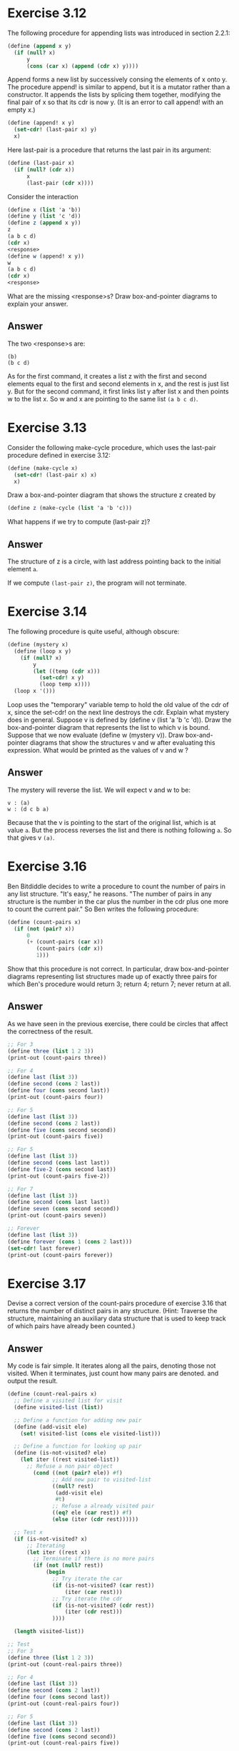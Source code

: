 * Exercise 3.12
The following procedure for appending lists was introduced in section 2.2.1:
#+BEGIN_SRC scheme
(define (append x y)
  (if (null? x)
      y
      (cons (car x) (append (cdr x) y))))
#+END_SRC
Append forms a new list by successively consing the elements of x onto y. The procedure append! is similar to append, but it is a mutator rather than a constructor. It appends the lists by splicing them together, modifying the final pair of x so that its cdr is now y. (It is an error to call append! with an empty x.)
#+BEGIN_SRC scheme
(define (append! x y)
  (set-cdr! (last-pair x) y)
  x)
#+END_SRC
Here last-pair is a procedure that returns the last pair in its argument:
#+BEGIN_SRC scheme
(define (last-pair x)
  (if (null? (cdr x))
      x
      (last-pair (cdr x))))
#+END_SRC
Consider the interaction
#+BEGIN_SRC scheme
(define x (list 'a 'b))
(define y (list 'c 'd))
(define z (append x y))
z
(a b c d)
(cdr x)
<response>
(define w (append! x y))
w
(a b c d)
(cdr x)
<response>
#+END_SRC
What are the missing <response>s? Draw box-and-pointer diagrams to explain your answer.
** Answer
The two <response>s are:
: (b)
: (b c d)

As for the first command, it creates a list z with the first and second elements equal to the first and second elements in x, and the rest is just list y.
But for the second command, it first links list y after list x and then points w to the list x. So w and x are pointing to the same list =(a b c d)=.
* Exercise 3.13
Consider the following make-cycle procedure, which uses the last-pair procedure defined in exercise 3.12:
#+BEGIN_SRC scheme
(define (make-cycle x)
  (set-cdr! (last-pair x) x)
  x)
#+END_SRC
Draw a box-and-pointer diagram that shows the structure z created by
#+BEGIN_SRC scheme
(define z (make-cycle (list 'a 'b 'c)))
#+END_SRC
What happens if we try to compute (last-pair z)?
** Answer
The structure of z is a circle, with last address pointing back to the initial element =a=.

If we compute =(last-pair z)=, the program will not terminate.
* Exercise 3.14
The following procedure is quite useful, although obscure:
#+BEGIN_SRC scheme
(define (mystery x)
  (define (loop x y)
    (if (null? x)
        y
        (let ((temp (cdr x)))
          (set-cdr! x y)
          (loop temp x))))
  (loop x '()))
#+END_SRC
Loop uses the "temporary" variable temp to hold the old value of the cdr of x, since the set-cdr! on the next line destroys the cdr. Explain what mystery does in general. Suppose v is defined by (define v (list 'a 'b 'c 'd)). Draw the box-and-pointer diagram that represents the list to which v is bound. Suppose that we now evaluate (define w (mystery v)). Draw box-and-pointer diagrams that show the structures v and w after evaluating this expression. What would be printed as the values of v and w ?
** Answer
The mystery will reverse the list. We will expect v and w to be:
: v : (a)
: w : (d c b a)

Because that the v is pointing to the start of the original list, which is at value =a=. But the process reverses the list and there is nothing following =a=. So that gives v =(a)=.
* Exercise 3.16
Ben Bitdiddle decides to write a procedure to count the number of pairs in any list structure. "It's easy," he reasons. "The number of pairs in any structure is the number in the car plus the number in the cdr plus one more to count the current pair." So Ben writes the following procedure:
#+BEGIN_SRC scheme
(define (count-pairs x)
  (if (not (pair? x))
      0
      (+ (count-pairs (car x))
         (count-pairs (cdr x))
         1)))
#+END_SRC

Show that this procedure is not correct. In particular, draw box-and-pointer diagrams representing list structures made up of exactly three pairs for which Ben's procedure would return 3; return 4; return 7; never return at all.
** Answer
As we have seen in the previous exercise, there could be circles that affect the correctness of the result.
#+BEGIN_SRC scheme
;; For 3
(define three (list 1 2 3))
(print-out (count-pairs three))

;; For 4
(define last (list 3))
(define second (cons 2 last))
(define four (cons second last))
(print-out (count-pairs four))

;; For 5
(define last (list 3))
(define second (cons 2 last))
(define five (cons second second))
(print-out (count-pairs five))

;; For 5
(define last (list 3))
(define second (cons last last))
(define five-2 (cons second last))
(print-out (count-pairs five-2))

;; For 7
(define last (list 3))
(define second (cons last last))
(define seven (cons second second))
(print-out (count-pairs seven))

;; Forever
(define last (list 3))
(define forever (cons 1 (cons 2 last)))
(set-cdr! last forever)
(print-out (count-pairs forever))
#+END_SRC
* Exercise 3.17
Devise a correct version of the count-pairs procedure of exercise 3.16 that returns the number of distinct pairs in any structure. (Hint: Traverse the structure, maintaining an auxiliary data structure that is used to keep track of which pairs have already been counted.)

** Answer
My code is fair simple. It iterates along all the pairs, denoting those not visited. When it terminates, just count how many pairs are denoted. and output the result.

#+BEGIN_SRC scheme
(define (count-real-pairs x)
  ;; Define a visited list for visit
  (define visited-list (list))

  ;; Define a function for adding new pair
  (define (add-visit ele)
    (set! visited-list (cons ele visited-list)))

  ;; Define a function for looking up pair
  (define (is-not-visited? ele)
    (let iter ((rest visited-list))
      ;; Refuse a non pair object
        (cond ((not (pair? ele)) #f)
              ;; Add new pair to visited-list
              ((null? rest)
               (add-visit ele)
               #t)
              ;; Refuse a already visited pair
              ((eq? ele (car rest)) #f)
              (else (iter (cdr rest))))))

  ;; Test x
  (if (is-not-visited? x)
      ;; Iterating
      (let iter ((rest x))
        ;; Terminate if there is no more pairs
        (if (not (null? rest))
            (begin
              ;; Try iterate the car
              (if (is-not-visited? (car rest))
                  (iter (car rest)))
              ;; Try iterate the cdr
              (if (is-not-visited? (cdr rest))
                  (iter (cdr rest)))
              ))))

  (length visited-list))
#+END_SRC

#+BEGIN_SRC scheme
;; Test
;; For 3
(define three (list 1 2 3))
(print-out (count-real-pairs three))

;; For 4
(define last (list 3))
(define second (cons 2 last))
(define four (cons second last))
(print-out (count-real-pairs four))

;; For 5
(define last (list 3))
(define second (cons 2 last))
(define five (cons second second))
(print-out (count-real-pairs five))

;; For 5
(define last (list 3))
(define second (cons last last))
(define five-2 (cons second last))
(print-out (count-real-pairs five-2))

;; For 7
(define last (list 3))
(define second (cons last last))
(define seven (cons second second))
(print-out (count-real-pairs seven))

;; Forever
(define last (list 3))
(define forever (cons 1 (cons 2 last)))
(set-cdr! last forever)
(print-out (count-real-pairs forever))
#+END_SRC

The results are all 3.
* Exercise 3.18
Write a procedure that examines a list and determines whether it contains a cycle, that is, whether a program that tried to find the end of the list by taking successive cdrs would go into an infinite loop. Exercise 3.13 constructed such lists.
** Answer
Standard procedure, just denote all the entries and check.
#+BEGIN_SRC scheme
(define (circle? l)
  ;; Determind wheter a list has a circle. l: the input list.
  ;; (list) -> (boolean)

  ;; the visited list
  (define visited-list (list))

  ;; add the entry to visited list
  (define (add-entry ele)
    (set! visited-list (cons ele visited-list)))

  ;; find whether an entry has appeared in visited list
  (define (is-visited? ele)
    (let iter ((rest visited-list))
      (if (null? rest)
          #f
          (if (eq? (car rest) ele)
              #t
              (iter (cdr rest))))))

  ;; find whether a circle exits
  (let iter ((rest l))
    (if (null? rest)
        #f
        (if (is-visited? rest)
            #t
            (begin
              (add-entry rest)
              (iter (cdr rest))))))
  )
#+END_SRC
* Exercise 3.19
Redo exercise 3.18 using an algorithm that takes only a constant amount of space. (This requires a very clever idea.)
** Answer
The desigin is very simple. You just take two entries and make one entry only one step a time and the other two steps a time. If the list is a circle, the two will finally meet and if not. The algorithm will work faster to decide the list is not a circle.
#+BEGIN_SRC scheme
(define (smart-circle? l)
  ;; Using very only limitted space to test whether a list has a circle. l: the input list.
  (if (or (null? l) (null? (cdr l)))
      #f
      (let iter ((first l)
                 (second (cdr l)))
        (if (eq? first second)
            #t
            (if (or (null? second) (null? (cdr second)))
                #f
                (iter (cdr first) (cddr second)))))))
#+END_SRC
* Exercise 3.20
Draw environment diagrams to illustrate the evaluation of the sequence of expressions
#+BEGIN_SRC scheme
(define x (cons 1 2))
(define z (cons x x))
(set-car! (cdr z) 17)
(car x)
17
#+END_SRC
using the procedural implementation of pairs given above. (Compare exercise 3.11.)
** Anwser
*x* is a procedure that called =dispatch=, it could accept four legal commands by symbol. They are =car=, giving 1, =cdr=, giving 2, =set-car!=, changing return value of =car=, and =set-cdr!=, changing return value of =cdr=. For other illegal command, it will give an error response.

*z* is the same procedure =dispatch= except its =car= and =cdr= both give back the *x* procedure above.

The third line changes the =car= value of the *x* procedure to 17.

The fourth line gives 17.
* Exercise 3.21
Ben Bitdiddle decides to test the queue implementation described above. He types in the procedures to the Lisp interpreter and proceeds to try them out:
#+BEGIN_SRC scheme
(define q1 (make-queue))
(insert-queue! q1 'a)
((a) a)
(insert-queue! q1 'b)
((a b) b)
(delete-queue! q1)
((b) b)
(delete-queue! q1)
(() b)
#+END_SRC
"It's all wrong!" he complains. "The interpreter's response shows that the last item is inserted into the queue twice. And when I delete both items, the second b is still there, so the queue isn't empty, even though it's supposed to be." Eva Lu Ator suggests that Ben has misunderstood what is happening. "It's not that the items are going into the queue twice," she explains. "It's just that the standard Lisp printer doesn't know how to make sense of the queue representation. If you want to see the queue printed correctly, you'll have to define your own print procedure for queues." Explain what Eva Lu is talking about. In particular, show why Ben's examples produce the printed results that they do. Define a procedure print-queue that takes a queue as input and prints the sequence of items in the queue.
** Answer
Simply print out the front part of the queue.
#+BEGIN_SRC scheme
(define (queue-print q)
  (print-out (front-ptr q))
  (front-ptr q))
#+END_SRC
* Exercise 3.22
Instead of representing a queue as a pair of pointers, we can build a queue as a procedure with local state. The local state will consist of pointers to the beginning and the end of an ordinary list. Thus, the make-queue procedure will have the form
#+BEGIN_SRC scheme
(define (make-queue)
  (let ((front-ptr ...)
        (rear-ptr ...))
    <definitions of internal procedures>
    (define (dispatch m) ...)
    dispatch))
#+END_SRC
Complete the definition of make-queue and provide implementations of the queue operations using this representation.

** Answer
Standard procedure to get all the apis inside.
#+BEGIN_SRC scheme
(define (queue-make)
  ;; Procedure to represent a queue object
  (let ((front-ptr (list))
        (rear-ptr (list)))

    ;; Selector
    (define (empty?) (null? front-ptr))
    (define (front) (if (empty?)
                        (errormsg "Empty queue!" "Can't get front element!")
                        (car front-ptr)))

    (define (set-front-ptr! ele) (set! front-ptr ele))
    (define (set-rear-ptr! ele) (set! rear-ptr ele))
    (define (set-queue-rear! ele) (set! (cdr rear-ptr) ele))

    ;; Mutator
    (define (insert ele)
      (let ((newele (list ele)))
        (cond ((empty?)
               (set-front-ptr! newele)
               (set-rear-ptr! newele))
              (else
               (set-queue-rear! newele)
               (set-rear-ptr! newele))))
      front-ptr)

    (define (delete)
      (cond ((empty?)
             (errormsg "Empty queue!" "Can't delete!"))
            (else
             (set-front-ptr! (cdr front-ptr))))
      front-ptr)

    (define (dispatch m)
      (cond ((eq? m 'empty?) (empty?))
            ((eq? m 'front) (front))
            ((eq? m 'front-ptr) front-ptr)
            ((eq? m 'rear-ptr) (if (empty?) (list) rear-ptr))
            ((eq? m 'insert) insert)
            ((eq? m 'delete) (delete))
            (else (error "Undefined operator - queue-make" m))))
    dispatch))

;; Wraper
(define (queue-empty? q) (q 'empty?))
(define (queue-front q) (q 'front))
(define (queue-front-ptr q) (q 'front-ptr))
(define (queue-rear-ptr q) (q 'rear-ptr))
(define (queue-insert q e) ((q 'insert) e))
(define (queue-delete q) (q 'delete))
#+END_SRC
* Exercise 3.23
A deque ("double-ended queue") is a sequence in which items can be inserted and deleted at either the front or the rear. Operations on deques are the constructor make-deque, the predicate empty-deque?, selectors front-deque and rear-deque, and mutators front-insert-deque!, rear-insert-deque!, front-delete-deque!, and rear-delete-deque!. Show how to represent deques using pairs, and give implementations of the operations.23 All operations should be accomplished in \Theta (1) steps.
** Answer
This will seem to be a little bit long. There are two parts. The first one is to construct a node structure that allow you to travel through the queue both forward and backward. And then using the node structure, we could construct the queue.

*** Node
#+BEGIN_SRC scheme
;; Node element for the deque
;; Node Constructor
(define (node-make pre ele nex)
  (cons pre (cons ele nex)))
(define (empty-node) (node-make (list) (list) (list)))
;; Node Selector
(define node-pre car)
(define node-ele cadr)
(define node-nex cddr)
(define (node-empty? n) (null? (node-ele n)))
(define (node-pre? n) (null? (node-pre n)))
(define (node-nex? n) (null? (node-nex n)))
;; Node Mutator
(define (node-set-pre! n e) (set-car! n e) n)
(define (node-set-ele! n e) (set-car! (cdr n) e) n)
(define (node-set-nex! n e) (set-cdr! (cdr n) e) n)
(define (node-connect! n1 n2)
  (node-set-nex! n1 n2)
  (node-set-pre! n2 n1)
  n1)
;; Operator
(define (node-all n direct direct?)
  ;; Get the whole node list, from the one direct of the node list. n: node, node should not be an empty node; direct: how to get the next node.
  (let iter ((all (list))
             (rest n))
    (if (direct? rest)
        (cons (node-ele rest) all)
        (iter (cons (node-ele rest) all)
              (direct rest)))))
(define (node-iter n)
  (node-all n node-nex node-nex?))
(define (node-iter-rv n)
  (node-all n node-pre node-pre?))
#+END_SRC

*** The deque
#+BEGIN_SRC scheme
;; One way of node structure implementation
(define (deque-make)
  ;; Note that the empty deque to be empty node for front and rear
  (let ((front (empty-node))
        (rear (list)))
    (set! rear front)
    ;; dispatch function
    (define (dispatch m)
      ;; Error
      (define (empty-error info)
        (errormsg "Empty deque!"
                  (string-append "Can't " info "!")))

      ;; Selector
      (define (empty?) (null? (node-ele front)))
      (define (one?) (and (not (empty?)) (null? (node-nex front))))

      (define (get loc name)
        (if (empty?)
            (empty-error (string-append "get " name))
            (node-ele loc)))
      (define (head) (get front "head"))
      (define (butt) (get rear "butt"))

      (define (delete-head)
        (cond ((empty?)
               ;; If empty, give error
               (empty-error "delete head"))
              ((one?)
               ;; If there is only one node, change the existing node element to nil
               (node-set-ele! front (list)))
              (else
               ;; If there are two or more, add one and set the location pointer to the other.
               (set! front (node-nex front))
               (node-set-pre! front (list)))))

      (define (delete-butt)
        (cond ((empty?)
               ;; If empty, give error
               (empty-error "delete butt"))
              ((one?)
               ;; If there is only one node, change the existing node element to nil
               (node-set-ele! front (list)))
              (else
               ;; If there are two or more, add one and set the location pointer to the other.
               (set! rear (node-pre rear))
               (node-set-nex! rear (list)))))

      (define (insert-head ele)
        (cond ((empty?)
               (node-set-ele! front ele))
              (else
               (let ((newn (node-make (list) ele (list))))
                 (node-connect! newn front)
                 (set! front newn)))))

      (define (insert-butt ele)
        (cond ((empty?)
               (node-set-ele! front ele))
              (else
               (let ((newn (node-make (list) ele (list))))
                 (node-connect! rear newn)
                 (set! rear newn)))))

      (define (deque-iter)
        if (empty?)
        (list)
        )

      (cond ((eq? m 'empty?) (empty?))
            ;; ((eq? m 'rear) rear)
            ;; ((eq? m 'front) front)
            ((eq? m 'head) (head))
            ((eq? m 'butt) (butt))
            ((eq? m 'delete-head) (delete-head))
            ((eq? m 'delete-butt) (delete-butt))
            ((eq? m 'insert-head) insert-head)
            ((eq? m 'insert-butt) insert-butt)
            ((eq? m 'deque-iter) (deque-iter))
            (else
             (error "Undefined operator -- deque" m))))
    dispatch)
  )

;; Outer wraper
(define (deque-empty? d) (d 'empty?))
;; (define (deque-front d) (d 'front))
;; (define (deque-rear d) (d 'rear))
(define (deque-head d) (d 'head))
(define (deque-butt d) (d 'butt))
(define (deque-delete-head d) (d 'delete-head))
(define (deque-delete-butt d) (d 'delete-butt))
(define (deque-insert-head d e) ((d 'insert-head) e))
(define (deque-insert-butt d e) ((d 'insert-butt) e))
(define (deque-iter d) (d 'deque-iter))
#+END_SRC

* Exercise 3.24
In the table implementations above, the keys are tested for equality using equal? (called by assoc). This is not always the appropriate test. For instance, we might have a table with numeric keys in which we don't need an exact match to the number we're looking up, but only a number within some tolerance of it. Design a table constructor make-table that takes as an argument a same-key? procedure that will be used to test "equality" of keys. Make-table should return a dispatch procedure that can be used to access appropriate lookup and insert! procedures for a local table.
** Answer
This is strickly forward, just add a blend-in function that helps. Besides that have been done, I come up with two very interesring apis that allow you to visit or delete history value in the table. You could just see.
#+BEGIN_SRC scheme
(define (blend-table blend)
  ;; blend function take in a blend function to help mix keys. If will use the blend function to search ,insert of delete
  (let ((table (list 'blend-table)))
    (define (dispatch m)

      ;; selector
      (define (empty?) (null? (cdr table)))
      (define content cdr)
      ;; error
      (define (no-key-error k)
        (errormsg "Can't find item with key:" k)
        #f)
      (define (no-his-key-error k num)
        (errormsg "Can't find item with key in history:" (list k num))
        #f)
      (define (silence-error k) #f)

      ;; error generator
      (define (his-error-gen num)
        (lambda (k) (no-his-key-error k num)))

      ;; Simple search, return a list start with the item
      (define (simple-search k t error-headle)
        (let iter ((rest t))
          (cond ((null? rest) (error-headle k))
                ((equal? k (caar rest)) rest)
                (else (iter (cdr rest))))))

      ;; Search -- depend on simple-search
      (define (search k)
        (let ((bk (blend k)))
          (cdar (simple-search bk (content table) no-key-error))))

      ;; History Search Return -- depend on simple-search
      (define (his-search-return k num return)
        ;; Search for the history value of certain key. 1 means the most present search. Will return false if not found.
        (if (< num 1)
            (errormsg "Can't find history less than 1" num)
            (let ((bk (blend k)))
              (let iter ((rest (content table))
                         (restnum num))
                (let ((thissearch (simple-search bk rest (his-error-gen num))))
                  (cond ((not thissearch) #f)
                        ((= restnum 1) (return thissearch))
                        (else
                         (iter (cdr thissearch) (- restnum 1)))))))))
      ;; History Search -- depond on his-search-return
      (define his-search
        (lambda (k num)
                (his-search-return k num cdar)))

      ;; Insert
      (define (insert k e)
        (let ((bk (blend k)))
          (set-cdr! table (cons (cons bk e) (content table)))))

      ;; Delete Generator -- for delete and his-delete
      (define (delete-gen k t error-headle)
        ;; t is a table that always has target item not in the first location
        (let ((bk (blend k)))
          (cond ((null? t) (error-headle k))
                (else
                 (let iter ((first t)
                            (second (cdr t)))
                   (cond ((null? second) (error-headle k))
                         ((equal? bk (caar second))
                          (set-cdr! first (cddr first))
                          t)
                         (else (iter (cdr first) (cdr second)))))))))
      ;; Delete -- depend on delete-gen
      (define delete
        (lambda (k) (delete-gen k table no-key-error)))

      ;; History Delete -- depend on simple search and delete-gen
      (define (his-delete k num)
        (let ((before (his-search-return k (- num 1) cdr)))
          (if (not before)
              (no-his-key-error k num)
              (if (not (delete-gen k before silence-error))
                  (no-his-key-error k num)
                  table))))

      ;; Dispatch for apis
      (cond ((equal? m 'empty) (empty?))
            ((equal? m 'search) search)
            ((equal? m 'his-search) his-search)
            ((equal? m 'delete) delete)
            ((equal? m 'his-delete) his-delete)
            ((equal? m 'insert) insert)
            ((equal? m 'table) table)
            (else (error "Undefined Operator for blend-table!" m)))
      )
    dispatch)
  )

;; Outside dispatches
(define (blend-table-table d) (d 'table))
(define (blend-table-empty? d) (d 'empty))
(define (blend-table-search d k) ((d 'search) k))
(define (blend-table-delete d k) ((d 'delete) k))
(define (blend-table-his-search d k num) ((d 'his-search) k num))
(define (blend-table-his-delete d k num) ((d 'his-delete) k num))
(define (blend-table-insert d k e) ((d 'insert) k e))
#+END_SRC

Tesring the function:
#+BEGIN_SRC scheme
;; Test
(define (seven k) (remainder k 7))
(define bt (blend-table seven))
(print-out (blend-table-empty? bt))
(map (lambda (k) (blend-table-insert bt k k))
     (list 0 1 2 3 4 5 6 7 8 9 10 11))

(print-out (blend-table-table bt))
(print-out (map (lambda (k) (blend-table-search bt k))
                (list 0 1 2 3 4 5 6 7 8 9 10 11)))
(print-out (map (lambda (k) (blend-table-his-search bt k 2))
                (list 0 1 2 3 4 5 6)))
(map (lambda (k) (blend-table-delete bt k))
     (list 4 5 6 5))
(print-out (map (lambda (k) (blend-table-his-delete bt k 2))
                (list 0 1 2 3 4 0)))
(print-out (blend-table-table bt))
#+END_SRC
* Exercise 3.25
Generalizing one- and two-dimensional tables, show how to implement a table in which values are stored under an arbitrary number of keys and different values may be stored under different numbers of keys. The lookup and insert! procedures should take as input a list of keys used to access the table.
** Answer
The main concern is to use how to fold tables to inside each other. It could be a structure like this:
#+BEGIN_EXAMPLE
key := any object in scheme
value := any object in scheme
subtable := (key (value) subtable ... subtable)
table := ('multi-key-table (value) subtable ... subtale)
#+END_EXAMPLE

#+BEGIN_SRC scheme
(define (multi-key-table)
  ;; A table that accepts multiple length of key to look up or insert.
  (let ((table (list 'multi-key-table (list))))
    (define (dispatch m)
      ;; Constructor
      (define (empty-subtable key)
        (list key (list)))
      (define (subtable-make key value subtable)
        (list key (list value) subtable))

      ;; Selector
      (define (empty?) (and (null? (cadr table))
                            (null? (cddr table))))
      (define get-itself (lambda (t) t))
      (define get-key car)
      (define get-value cadr)
      (define get-subtable cddr)

      ;; Mutator
      (define (set-value! t v)
        (set-car! (cdr t) (list v)))
      (define (add-subtable! t s)
        (set-cdr! (cdr t) (cons s (get-subtable t))))

      ;; Tag
      (define no-value-found-tag 'no-value-found)
      (define found-tag 'found)

      ;; Error
      (define (no-key-error k)
        (errormsg "Can't find item with key:" k))
      (define (silence-error k) #f)

      ;; Warning
      (define (rewrite-value-warning k old new)
        (warningmsg "Rewrite the value of key with new value:"
                    (list old k new)))

      ;; Simple Search: to search for the usage of search, insert, delete. Return the desired table with a found-tag if found, resturn the restkey with a no-value-found, if not found.
      (define (simple-search k t)
        (let iter1 ((resttable t)
                    (restkey k))
          ;; (print-out "--iter 1--")
          ;; (print-out resttable)
          ;; (print-out restkey)
          (cond ((null? restkey) (cons found-tag resttable))
                (else
                 (let ((firstkey (car restkey)))
                   (let iter2 ((subtables
                                (get-subtable resttable)))
                     ;; (print-out "--iter 2--")
                     ;; (print-out subtables)
                     (cond ((null? subtables)
                            (cons no-value-found-tag
                                  (cons restkey resttable)))
                           ((equal? firstkey
                                    (caar subtables))
                            (iter1 (car subtables) (cdr restkey)))
                           (else
                            (iter2 (cdr subtables))))))))))

      ;; Search for the item
      (define (search k)
        (cond ((null? k)
               (if (null? (get-value table))
                   (no-key-error k)
                   (car (get-value table))))
              (else
               (let ((result (simple-search k table)))
                 (let ((search-tag (car result))
                       (real-table (cdr result)))
                   (cond ((eq? found-tag search-tag)
                          (car (get-value real-table)))
                         ((eq? no-value-found-tag search-tag)
                          (no-key-error k))
                         (else
                          (error "Intern Error -- search" k))))))))

      ;; Insert for the item k with v
      (define (insert k v)
        (cond ((null? k)
               (if (not (null? (get-value table)))
                   (rewrite-value-warning
                    k
                    (car (get-value table))
                    v))
               (set-value! table v))
              (else
               (let ((result (simple-search k table)))
                 (let ((search-tag (car result))
                       (rest (cdr result)))
                   (cond ((eq? found-tag search-tag)
                          (if (not (null? (get-value rest)))
                              (rewrite-value-warning
                               k
                               (car (get-value rest))
                               v))
                          (set-value! rest v))
                         ((eq? no-value-found-tag search-tag)
                          (let iter ((restkey (car rest))
                                      (resttable (cdr rest)))
                             (cond ((null? restkey)
                                    ;; (print-out v)
                                    ;; (print-out resttable)
                                    (set-value! resttable v))
                                   (else
                                    (let ((newtable
                                           (empty-subtable
                                            (car restkey))))
                                      (add-subtable! resttable newtable)
                                      (iter (cdr restkey) newtable))))))))))))

      ;; Internal wraper
      (cond ((eq? m 'search) search)
            ((eq? m 'insert) insert)
            ((eq? m 'table) table)
            ((eq? m 'empty) (empty?))
            (else
             (error "Undefined Operations for multi-key-table!"
                    m)))
      )
    dispatch)
  )

(define (multi-key-table-empty? d) (d 'empty))
(define (multi-key-table-search d k) ((d 'search) k))
(define (multi-key-table-insert d k v) ((d 'insert) k v))
(define (multi-key-table-table d) (d 'table))
#+END_SRC
* Exercise 3.26
To search a table as implemented above, one needs to scan through the list of records. This is basically the unordered list representation of section 2.3.3. For large tables, it may be more efficient to structure the table in a different manner. Describe a table implementation where the (key, value) records are organized using a binary tree, assuming that keys can be ordered in some way (e.g., numerically or alphabetically). (Compare exercise 2.66 of chapter 2.)
** Answer
This is just to construct a heap structured table for storing the values. The following code is not exactly what the problem is asking for. There should be a functoin called =transfer= that transfer the key into a comparable format and then use it to store the value. It could be modified into code that directly use the multiple length key.
#+BEGIN_SRC scheme
(define (heap-table transfer)
  ;; heap-table function constructor, requires a transfer function that takes in a key object and then returns a number that could be compared using =, <, or >.
  ;; Tree node structure, there are two keys: one for notation on the far end of the node, one for indexing on the first.
  ;; Constructor
  (define (node-make key value left right)
    (list (transfer key) value left right key))
  (define (new-node key value)
    (node-make key value (list) (list)))
  (define (empty-node)
    (list (list) (list) (list) (list) (list)))

  ;; Selector
  (define caddddr (lambda (x) (cadr (cdddr x))))
  (define cddddr (lambda (x) (cdr (cdddr x))))
  (define node-key car)
  (define node-value cadr)
  (define node-left caddr)
  (define node-right cadddr)
  (define node-real-key caddddr)

  ;; Operator
  (define (node-request-gen sel)
    (lambda (n) (null? (sel n))))
  (define node-null-key? (node-request-gen node-key))
  (define node-null-value? (node-request-gen node-value))
  (define node-null-left? (node-request-gen node-left))
  (define node-null-right? (node-request-gen node-right))
  (define (node-empty? table) (and (node-null-value? table)
                                   (node-null-left? table)
                                   (node-null-right? table)))
  ;; Mutator
  (define (node-set-gen sel)
    (lambda (n e) (set-car! (sel n) e)))
  (define node-set-key! (node-set-gen (lambda (x) x)))
  (define node-set-value! (node-set-gen cdr))
  (define node-set-left! (node-set-gen cddr))
  (define node-set-right! (node-set-gen cdddr))
  (define node-set-real-key! (node-set-gen cddddr))
  (define (node-set-key-value-real! n k v r)
    (node-set-key! n k)
    (node-set-value! n v)
    (node-set-real-key! n r)
    n)
  (define (node-clear! n)
    (node-set-key-value-real! n (list) (list) (list))
    n)
  (define (node-set-node! n1 n2)
    (node-set-key-value-real! n1 (node-value n2)
                              (node-value n2)
                              (node-real-key n2))
    n1)

  ;; Swap check
  (define (node-swap-check n)
    ;; Check for newly inserted node. and left and right are in position that left < right if they both exist.

    (define (change-for location relate?)
      ;; help function change the current node for location location
      ;; (print-out "change-for")
      ;; (print-out location)
      ;; (print-out n)
      (cond ((null? (node-key location)) #t)
            ((relate? (node-key n) (node-key location)) #t)
            (else
             (let ((tmpnode (empty-node)))
               (node-set-node! tmpnode n)
               (node-set-node! n location)
               (node-set-node! location tmpnode)
               location))))

      (let ((left (node-left n))
            (right (node-right n)))
        (cond ((and (null? left) (null? right)) #t)
              ((null? left) (change-for right <))
              ((null? right) (change-for left >))
              (else
               (let ((leftreturn (change-for left >)))
                 (cond ((equal? leftreturn #t) (change-for right <))
                       (else leftreturn)))))))

  (let ((table (empty-node)))
    ;; We make this a big heap, meaning left < middle < right
    (define (dispatch m)

      ;; Error
      (define (no-key-error k)
        (errormsg "Can't find item with key:" k))
      (define (silence-error k) #f)

      ;; Warning
      (define (rewrite-value-warning k old new)
        (warningmsg "Rewrite the value of key with new value:"
                    (list old k new)))
      ;; Operator
      (define (empty?) (and (node-null-value? table)
                            (node-null-left? table)
                            (node-null-right? table)))

      ;; Tags for Simple Search Return
      (define empty-tag 'empty)
      (define found-tag 'found)
      (define left-empty 'left)
      (define right-empty 'right)

      ;; Simple search for search, delete, insert
      (define (simple-search k t)
        (let iter ((resttable t))
          (let ((thistablekey (node-key resttable)))
            ;; See wheter it is an empty node
            (cond ((null? thistablekey)
                   ;; Return empty
                   (cons empty-tag resttable))
                  ;; See whether it is desired
                  ((= k thistablekey)
                   ;; Return found
                   (cons found-tag resttable))
                  ;; Check the right node
                  ((> k thistablekey)
                   ;; See if the right exists
                   (if (node-null-right? resttable)
                       (cons right-empty resttable)
                       (iter (node-right resttable))))
                  ;; Check the left node
                  ((< k thistablekey)
                   ;; See if the left exists
                   (if (node-null-left? resttable)
                       (cons left-empty resttable)
                       (iter (node-left resttable))))
                  (else (error "heap-table intern error: can't compare key"
                               (list k thistablekey resttable)))))))
      ;; Search for the key -- depend on simple-search
      (define (search k)
        ;; Find the node using simple-search
        (let ((result (simple-search (transfer k) table)))
          (let ((tag (car result))
                (table (cdr result)))
            ;; Check tag type
            (cond ((eq? tag found-tag) (node-value table))
                  (else (no-key-error k))))))

      ;; Mutator
      (define (insert k v)
        ;; Transform the key
        (let ((tk (transfer k)))
          ;; Find the node using simple-search
          (let ((result (simple-search tk table)))
            (let ((tag (car result))
                  (table (cdr result)))
              ;; check the type
              (cond ((eq? tag found-tag)
                     ;; Rewrite the node if exists and give warning!
                     (rewrite-value-warning
                      k
                      (node-value table)
                      v)
                     (node-set-value! table v)
                     (node-set-real-key! table k))
                    ((eq? tag empty-tag)
                     ;; Create the node if there is an empty node
                     (node-set-key! table tk)
                     (node-set-value! table v)
                     (node-set-real-key! table k))
                    ((eq? tag left-empty)
                     ;; Create a left node if left is empty
                     (node-set-left! table (new-node k v)))
                    ((eq? tag right-empty)
                     ;; Create a right node if right is empty
                     (node-set-right! table (new-node k v)))
                    (else
                     (error "heap-table intern error: Can't compare tag!"
                            (list tag))))))))

      ;; Find the most right or left location of the input table, will delete the empty node if found!
      (define (location-search t node-location node-set-location!)
        (let iter ((resttable t))
          ;; Check out the location node
          (let ((location (node-location resttable)))
            (cond ((and (not (null? location))
                        (node-empty? location))
                   ;; If find empty, delete it and return the node
                   (node-set-location! resttable (list))
                   resttable)
                  ((null? location)
                   ;; If no child node return the node
                   resttable)
                  ;; Else go on search
                  (else (iter location))))))

      ;; Delete the node -- depend on simple-search and location-search
      (define (delete k)
        ;; Find the node using simple-search
        (let ((result (simple-search (transfer k) table)))
          (let ((tag (car result))
                (table (cdr result)))
            ;; (print-out tag)
            ;; (print-out table)
            ;; Get the replaced node that should be moved downwards using the heap relation.
            (let ((newtable
                   ;; Check out the tag
                   (cond ((eq? found-tag tag)
                          ;; if find the node, try to get a most right child
                          (let ((most-right (location-search table node-right node-set-right!)))
                            ;; Check if the most right child is itself
                            (cond ((eq? most-right table)
                                   ;; If it is, get the most left child
                                   (let ((most-left (location-search table node-left node-set-left!)))
                                     ;; See again whethe the most left child is itself
                                     (cond ((eq? most-left table)
                                            ;; if it is, clear the table and return it
                                            (node-clear! table))
                                           (else
                                            ;; if it isn't, set the table as the most left and clear the most left,return the table.
                                            (let ((tmp (empty-node)))
                                              (node-set-node! tmp most-left)
                                              (node-clear! most-left)
                                              (node-set-node! table tmp))))))
                                  (else
                                   ;; If the most right is not itself, set the table as the most right and clear the most right and retutn the table
                                   (let ((tmp (empty-node)))
                                     (node-set-node! tmp most-right)
                                     (node-clear! most-right)
                                     (node-set-node! table tmp))))))
                         (else (no-key-error k)))))
              ;; (print-out newtable)
              ;; Maintain the relationship
              ;; no need to change
              (cond ((not newtable) #f)
                    (else
                     ;; Swap check the present
                     (let iter ((resttable
                                 (node-swap-check newtable)))
                       ;; (print-out "-swap-")
                       ;; (print-out resttable)
                       ;; If it pass exit, else continue
                       (cond ((equal? #t resttable) #t)
                             (else (iter (node-swap-check newtable)))))))))))

      ;; Inner wraper
      (cond ((eq? m 'table) table)
            ((eq? m 'search) search)
            ((eq? m 'insert) insert)
            ((eq? m 'delete) delete)
            ((eq? m 'empty) (empty?))
            (else
             (error "Undefined Operations for heap-table!" m))))
    dispatch)
  )

;; Outier wraper
(define (heap-table-table ht) (ht 'table))
(define (heap-table-empt? ht) (ht 'empty))
(define (heap-table-search ht k) ((ht 'search) k))
(define (heap-table-insert ht k v) ((ht 'insert) k v))
(define (heap-table-delete ht k) ((ht 'delete) k))
#+END_SRC
* Exercise 3.27
Memoization (also called tabulation) is a technique that enables a procedure to record, in a local table, values that have previously been computed. This technique can make a vast difference in the performance of a program. A memoized procedure maintains a table in which values of previous calls are stored using as keys the arguments that produced the values. When the memoized procedure is asked to compute a value, it first checks the table to see if the value is already there and, if so, just returns that value. Otherwise, it computes the new value in the ordinary way and stores this in the table. As an example of memoization, recall from section 1.2.2 the exponential process for computing Fibonacci numbers:
#+BEGIN_SRC scheme
(define (fib n)
  (cond ((= n 0) 0)
        ((= n 1) 1)
        (else (+ (fib (- n 1))
                 (fib (- n 2))))))
#+END_SRC
The memoized version of the same procedure is
#+BEGIN_SRC scheme
(define memo-fib
  (memoize (lambda (n)
             (cond ((= n 0) 0)
                   ((= n 1) 1)
                   (else (+ (memo-fib (- n 1))
                            (memo-fib (- n 2))))))))
#+END_SRC
where the memoizer is defined as
#+BEGIN_SRC scheme
(define (memoize f)
  (let ((table (make-table)))
    (lambda (x)
      (let ((previously-computed-result (lookup x table)))
        (or previously-computed-result
            (let ((result (f x)))
              (insert! x result table)
              result))))))
#+END_SRC
Draw an environment diagram to analyze the computation of (memo-fib 3). Explain why memo-fib computes the nth Fibonacci number in a number of steps proportional to n. Would the scheme still work if we had simply defined memo-fib to be (memoize fib)?
** Answer
*** Procedure
For n = 3, it goes like:
1. look up the table for 3, of course the table is ().
2. calculate n = 3 using =f=, it breaks into calculating n=2 and n=1 using =memo-fib=.
3. look up the table for 2, table still ().
4. calculate n = 2 using =f=, it breaks into calculating n=1 and n=0 using =memo-fib=.
5. look up the table for 1, table still ().
6. calcuate n = 1 using =f=, it gives 1 and stores it into table.
7. calcuate n = 0 using =f=, it gives 0 and stores it into table.
8. =f= gives result 2:1+0=1, stores the result into table.
9. look up the table for 1, table is (2:1,1:1,0:0), gives back 1.
10. =f= gives result 3:1+1=2, stores the result into table.
*** Observation
The =f= should let (- n 2) go before (- n 1). It could save some steps.
*** Proportion
For n = 0 or 1, it should have 1 steps. For a number n, it will calculate n-1 and n-2. If we do have n-1 in the table, we should only use 1 step to calculate the n-2 and 1 more step to add up to n. And thus if we denote the step function as \Theta(n), it gives:
\Theta(n) = \Theta(n-1) + 2

Thus, we have \Theta(n) = 2n - 1
*** Using fib to define.
In this case, only the second calculation of certain number n will be looking up the table, otherwise calculation will be done in the old maner.
